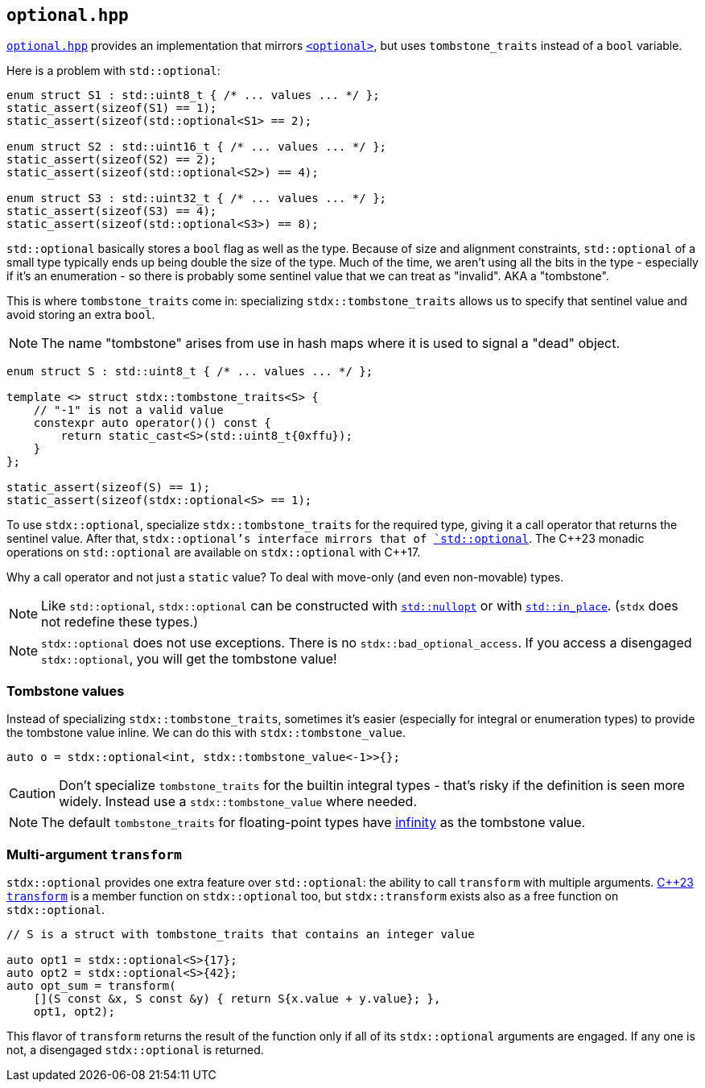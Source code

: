 
== `optional.hpp`

https://github.com/intel/cpp-std-extensions/blob/main/include/stdx/optional.hpp[`optional.hpp`]
provides an implementation that mirrors
https://en.cppreference.com/w/cpp/header/optional[`<optional>`], but uses
`tombstone_traits` instead of a `bool` variable.

Here is a problem with `std::optional`:

[source,cpp]
----
enum struct S1 : std::uint8_t { /* ... values ... */ };
static_assert(sizeof(S1) == 1);
static_assert(sizeof(std::optional<S1> == 2);

enum struct S2 : std::uint16_t { /* ... values ... */ };
static_assert(sizeof(S2) == 2);
static_assert(sizeof(std::optional<S2>) == 4);

enum struct S3 : std::uint32_t { /* ... values ... */ };
static_assert(sizeof(S3) == 4);
static_assert(sizeof(std::optional<S3>) == 8);
----

`std::optional` basically stores a `bool` flag as well as the type. Because of
size and alignment constraints, `std::optional` of a small type typically ends
up being double the size of the type. Much of the time, we aren't using all the
bits in the type - especially if it's an enumeration - so there is probably some
sentinel value that we can treat as "invalid". AKA a "tombstone".

This is where `tombstone_traits` come in: specializing `stdx::tombstone_traits`
allows us to specify that sentinel value and avoid storing an extra `bool`.

NOTE: The name "tombstone" arises from use in hash maps where it is used to signal
a "dead" object.

[source,cpp]
----
enum struct S : std::uint8_t { /* ... values ... */ };

template <> struct stdx::tombstone_traits<S> {
    // "-1" is not a valid value
    constexpr auto operator()() const {
        return static_cast<S>(std::uint8_t{0xffu});
    }
};

static_assert(sizeof(S) == 1);
static_assert(sizeof(stdx::optional<S> == 1);
----

To use `stdx::optional`, specialize `stdx::tombstone_traits` for the required
type, giving it a call operator that returns the sentinel value. After that,
`stdx::optional`'s interface mirrors that of
https://en.cppreference.com/w/cpp/utility/optional[`std::optional`]. The C\+​+23
monadic operations on `std::optional` are available on `stdx::optional` with
C++17.

Why a call operator and not just a `static` value? To deal with move-only (and
even non-movable) types.

NOTE: Like `std::optional`, `stdx::optional` can be constructed with
https://en.cppreference.com/w/cpp/utility/optional/nullopt_t[`std::nullopt`] or
with https://en.cppreference.com/w/cpp/utility/in_place[`std::in_place`].
(`stdx` does not redefine these types.)

NOTE: `stdx::optional` does not use exceptions. There is no
`stdx::bad_optional_access`. If you access a disengaged `stdx::optional`, you
will get the tombstone value!

=== Tombstone values

Instead of specializing `stdx::tombstone_traits`, sometimes it's easier
(especially for integral or enumeration types) to provide the tombstone value
inline. We can do this with `stdx::tombstone_value`.

[source,cpp]
----
auto o = stdx::optional<int, stdx::tombstone_value<-1>>{};
----

CAUTION: Don't specialize `tombstone_traits` for the builtin integral types -
that's risky if the definition is seen more widely. Instead use a
`stdx::tombstone_value` where needed.

NOTE: The default `tombstone_traits` for floating-point types have
https://en.cppreference.com/w/cpp/types/numeric_limits/infinity[infinity] as the
tombstone value.

=== Multi-argument `transform`

`stdx::optional` provides one extra feature over `std::optional`: the ability to
call `transform` with multiple arguments.
https://en.cppreference.com/w/cpp/utility/optional/transform[C++23 `transform`]
is a member function on `stdx::optional` too, but `stdx::transform` exists also
as a free function on `stdx::optional`.

[source,cpp]
----
// S is a struct with tombstone_traits that contains an integer value

auto opt1 = stdx::optional<S>{17};
auto opt2 = stdx::optional<S>{42};
auto opt_sum = transform(
    [](S const &x, S const &y) { return S{x.value + y.value}; },
    opt1, opt2);
----

This flavor of `transform` returns the result of the function only if all of its
`stdx::optional` arguments are engaged. If any one is not, a disengaged
`stdx::optional` is returned.
